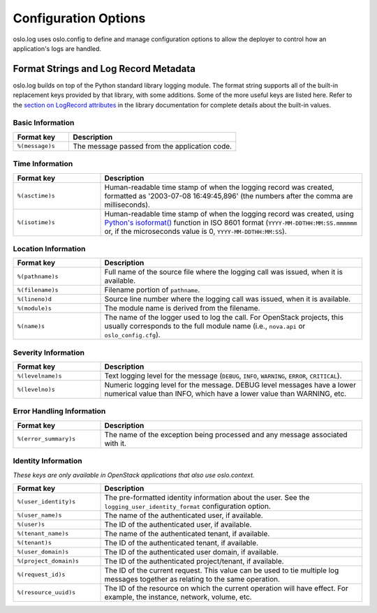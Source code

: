 .. _opts:

=======================
 Configuration Options
=======================

oslo.log uses oslo.config to define and manage configuration options
to allow the deployer to control how an application's logs are
handled.

.. show-options:: oslo.log

Format Strings and Log Record Metadata
======================================

oslo.log builds on top of the Python standard library logging
module. The format string supports all of the built-in replacement
keys provided by that library, with some additions. Some of the more
useful keys are listed here. Refer to the `section on LogRecord
attributes
<https://docs.python.org/3.5/library/logging.html#logrecord-attributes>`__
in the library documentation for complete details about the built-in
values.

Basic Information
-----------------

.. list-table::
   :header-rows: 1
   :widths: 25,75

   - * Format key
     * Description
   - * ``%(message)s``
     * The message passed from the application code.

Time Information
----------------

.. list-table::
   :header-rows: 1
   :widths: 25,75

   - * Format key
     * Description
   - * ``%(asctime)s``
     * Human-readable time stamp of when the logging record was
       created, formatted as '2003-07-08 16:49:45,896' (the numbers
       after the comma are milliseconds).
   - * ``%(isotime)s``
     * Human-readable time stamp of when the logging record was
       created, using `Python's isoformat()
       <https://docs.python.org/3.5/library/datetime.html#datetime.datetime.isoformat>`__
       function in ISO 8601 format (``YYYY-MM-DDTHH:MM:SS.mmmmmm`` or,
       if the microseconds value is 0, ``YYYY-MM-DDTHH:MM:SS``).

Location Information
--------------------

.. list-table::
   :header-rows: 1
   :widths: 25,75

   - * Format key
     * Description
   - * ``%(pathname)s``
     * Full name of the source file where the logging call was issued,
       when it is available.
   - * ``%(filename)s``
     * Filename portion of ``pathname``.
   - * ``%(lineno)d``
     * Source line number where the logging call was issued, when it
       is available.
   - * ``%(module)s``
     * The module name is derived from the filename.
   - * ``%(name)s``
     * The name of the logger used to log the call. For OpenStack
       projects, this usually corresponds to the full module name
       (i.e., ``nova.api`` or ``oslo_config.cfg``).

Severity Information
--------------------

.. list-table::
   :header-rows: 1
   :widths: 25,75

   - * Format key
     * Description
   - * ``%(levelname)s``
     * Text logging level for the message (``DEBUG``, ``INFO``,
       ``WARNING``, ``ERROR``, ``CRITICAL``).
   - * ``%(levelno)s``
     * Numeric logging level for the message. DEBUG level messages
       have a lower numerical value than INFO, which have a lower
       value than WARNING, etc.

Error Handling Information
--------------------------

.. list-table::
   :header-rows: 1
   :widths: 25,75

   - * Format key
     * Description
   - * ``%(error_summary)s``
     * The name of the exception being processed and any message
       associated with it.

Identity Information
--------------------

*These keys are only available in OpenStack applications that also use
oslo.context.*

.. list-table::
   :header-rows: 1
   :widths: 25,75

   - * Format key
     * Description
   - * ``%(user_identity)s``
     * The pre-formatted identity information about the user. See the
       ``logging_user_identity_format`` configuration option.
   - * ``%(user_name)s``
     * The name of the authenticated user, if available.
   - * ``%(user)s``
     * The ID of the authenticated user, if available.
   - * ``%(tenant_name)s``
     * The name of the authenticated tenant, if available.
   - * ``%(tenant)s``
     * The ID of the authenticated tenant, if available.
   - * ``%(user_domain)s``
     * The ID of the authenticated user domain, if available.
   - * ``%(project_domain)s``
     * The ID of the authenticated project/tenant, if available.
   - * ``%(request_id)s``
     * The ID of the current request. This value can be used to tie
       multiple log messages together as relating to the same
       operation.
   - * ``%(resource_uuid)s``
     * The ID of the resource on which the current operation will have
       effect. For example, the instance, network, volume, etc.

.. seealso::

   * `Python logging library LogRecord attributes
     <https://docs.python.org/3.5/library/logging.html#logrecord-attributes>`__
